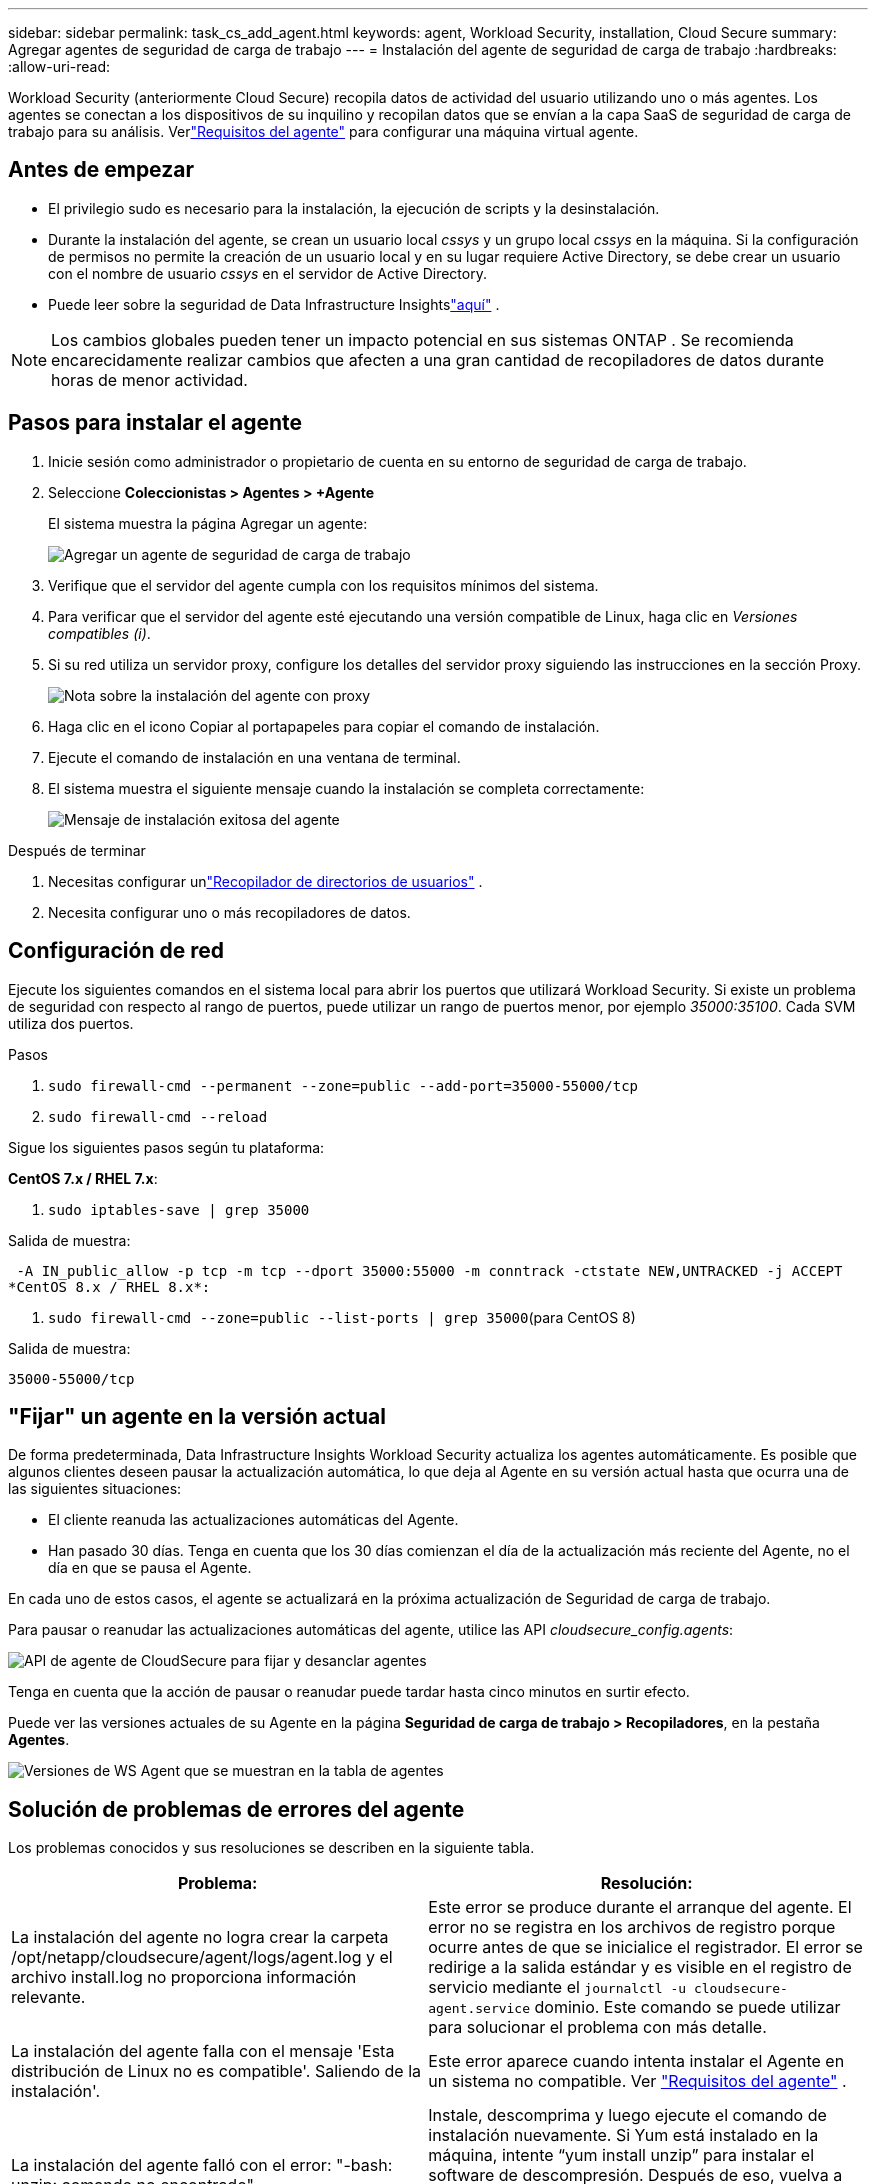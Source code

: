 ---
sidebar: sidebar 
permalink: task_cs_add_agent.html 
keywords: agent, Workload Security, installation, Cloud Secure 
summary: Agregar agentes de seguridad de carga de trabajo 
---
= Instalación del agente de seguridad de carga de trabajo
:hardbreaks:
:allow-uri-read: 


[role="lead"]
Workload Security (anteriormente Cloud Secure) recopila datos de actividad del usuario utilizando uno o más agentes.  Los agentes se conectan a los dispositivos de su inquilino y recopilan datos que se envían a la capa SaaS de seguridad de carga de trabajo para su análisis.  Verlink:concept_cs_agent_requirements.html["Requisitos del agente"] para configurar una máquina virtual agente.



== Antes de empezar

* El privilegio sudo es necesario para la instalación, la ejecución de scripts y la desinstalación.
* Durante la instalación del agente, se crean un usuario local _cssys_ y un grupo local _cssys_ en la máquina.  Si la configuración de permisos no permite la creación de un usuario local y en su lugar requiere Active Directory, se debe crear un usuario con el nombre de usuario _cssys_ en el servidor de Active Directory.
* Puede leer sobre la seguridad de Data Infrastructure Insightslink:security_overview.html["aquí"] .



NOTE: Los cambios globales pueden tener un impacto potencial en sus sistemas ONTAP . Se recomienda encarecidamente realizar cambios que afecten a una gran cantidad de recopiladores de datos durante horas de menor actividad.



== Pasos para instalar el agente

. Inicie sesión como administrador o propietario de cuenta en su entorno de seguridad de carga de trabajo.
. Seleccione *Coleccionistas > Agentes > +Agente*
+
El sistema muestra la página Agregar un agente:

+
image:Add-agent-1.png["Agregar un agente de seguridad de carga de trabajo"]

. Verifique que el servidor del agente cumpla con los requisitos mínimos del sistema.
. Para verificar que el servidor del agente esté ejecutando una versión compatible de Linux, haga clic en _Versiones compatibles (i)_.
. Si su red utiliza un servidor proxy, configure los detalles del servidor proxy siguiendo las instrucciones en la sección Proxy.
+
image:CloudSecureAgentWithProxy_Instructions.png["Nota sobre la instalación del agente con proxy"]

. Haga clic en el icono Copiar al portapapeles para copiar el comando de instalación.
. Ejecute el comando de instalación en una ventana de terminal.
. El sistema muestra el siguiente mensaje cuando la instalación se completa correctamente:
+
image:new-agent-detect.png["Mensaje de instalación exitosa del agente"]



.Después de terminar
. Necesitas configurar unlink:task_config_user_dir_connect.html["Recopilador de directorios de usuarios"] .
. Necesita configurar uno o más recopiladores de datos.




== Configuración de red

Ejecute los siguientes comandos en el sistema local para abrir los puertos que utilizará Workload Security.  Si existe un problema de seguridad con respecto al rango de puertos, puede utilizar un rango de puertos menor, por ejemplo _35000:35100_.  Cada SVM utiliza dos puertos.

.Pasos
. `sudo firewall-cmd --permanent --zone=public --add-port=35000-55000/tcp`
. `sudo firewall-cmd --reload`


Sigue los siguientes pasos según tu plataforma:

*CentOS 7.x / RHEL 7.x*:

. `sudo iptables-save | grep 35000`


Salida de muestra:

 -A IN_public_allow -p tcp -m tcp --dport 35000:55000 -m conntrack -ctstate NEW,UNTRACKED -j ACCEPT
*CentOS 8.x / RHEL 8.x*:

. `sudo firewall-cmd --zone=public --list-ports | grep 35000`(para CentOS 8)


Salida de muestra:

 35000-55000/tcp


== "Fijar" un agente en la versión actual

De forma predeterminada, Data Infrastructure Insights Workload Security actualiza los agentes automáticamente.  Es posible que algunos clientes deseen pausar la actualización automática, lo que deja al Agente en su versión actual hasta que ocurra una de las siguientes situaciones:

* El cliente reanuda las actualizaciones automáticas del Agente.
* Han pasado 30 días.  Tenga en cuenta que los 30 días comienzan el día de la actualización más reciente del Agente, no el día en que se pausa el Agente.


En cada uno de estos casos, el agente se actualizará en la próxima actualización de Seguridad de carga de trabajo.

Para pausar o reanudar las actualizaciones automáticas del agente, utilice las API _cloudsecure_config.agents_:

image:ws_pin_agent_apis.png["API de agente de CloudSecure para fijar y desanclar agentes"]

Tenga en cuenta que la acción de pausar o reanudar puede tardar hasta cinco minutos en surtir efecto.

Puede ver las versiones actuales de su Agente en la página *Seguridad de carga de trabajo > Recopiladores*, en la pestaña *Agentes*.

image:ws_agent_version.png["Versiones de WS Agent que se muestran en la tabla de agentes"]



== Solución de problemas de errores del agente

Los problemas conocidos y sus resoluciones se describen en la siguiente tabla.

[cols="2*"]
|===
| Problema: | Resolución: 


| La instalación del agente no logra crear la carpeta /opt/netapp/cloudsecure/agent/logs/agent.log y el archivo install.log no proporciona información relevante. | Este error se produce durante el arranque del agente.  El error no se registra en los archivos de registro porque ocurre antes de que se inicialice el registrador.  El error se redirige a la salida estándar y es visible en el registro de servicio mediante el `journalctl -u cloudsecure-agent.service` dominio.  Este comando se puede utilizar para solucionar el problema con más detalle. 


| La instalación del agente falla con el mensaje 'Esta distribución de Linux no es compatible'.  Saliendo de la instalación'. | Este error aparece cuando intenta instalar el Agente en un sistema no compatible. Ver link:concept_cs_agent_requirements.html["Requisitos del agente"] . 


| La instalación del agente falló con el error: "-bash: unzip: comando no encontrado" | Instale, descomprima y luego ejecute el comando de instalación nuevamente.  Si Yum está instalado en la máquina, intente “yum install unzip” para instalar el software de descompresión.  Después de eso, vuelva a copiar el comando desde la interfaz de usuario de instalación del Agente y péguelo en la CLI para ejecutar la instalación nuevamente. 


| El agente se instaló y estaba ejecutándose.  Sin embargo, el agente se detuvo de repente. | SSH a la máquina del agente.  Verifique el estado del servicio del agente a través de `sudo systemctl status cloudsecure-agent.service` . 1.  Compruebe si los registros muestran el mensaje “Error al iniciar el servicio de demonio de seguridad de carga de trabajo”. 2.  Verifique si el usuario cssys existe en la máquina del Agente o no.  Ejecute los siguientes comandos uno por uno con permiso de root y verifique si el usuario y el grupo cssys existen.
`sudo id cssys`
`sudo groups cssys` 3.  Si no existe ninguno, es posible que una política de monitoreo centralizada haya eliminado el usuario cssys. 4.  Cree un usuario y un grupo cssys manualmente ejecutando los siguientes comandos.
`sudo useradd cssys`
`sudo groupadd cssys` 5.  Luego reinicie el servicio del agente ejecutando el siguiente comando:
`sudo systemctl restart cloudsecure-agent.service` 6.  Si aún no funciona, verifique las otras opciones de solución de problemas. 


| No se pueden agregar más de 50 recopiladores de datos a un agente. | Sólo se pueden agregar 50 recopiladores de datos a un agente.  Puede ser una combinación de todos los tipos de recopiladores, por ejemplo, Active Directory, SVM y otros recopiladores. 


| La interfaz de usuario muestra que el agente está en estado NO CONECTADO. | Pasos para reiniciar el Agente. 1.  SSH a la máquina del agente. 2.  Luego reinicie el servicio del agente ejecutando el siguiente comando:
`sudo systemctl restart cloudsecure-agent.service` 3.  Verifique el estado del servicio del agente a través de `sudo systemctl status cloudsecure-agent.service` . 4.  El agente debe pasar al estado CONECTADO. 


| La máquina virtual del agente está detrás del proxy Zscaler y la instalación del agente está fallando.  Debido a la inspección SSL del proxy Zscaler, los certificados de seguridad de carga de trabajo se presentan como si estuvieran firmados por Zscaler CA, por lo que el agente no confía en la comunicación. | Deshabilite la inspección SSL en el proxy Zscaler para la URL *.cloudinsights.netapp.com.  Si Zscaler realiza una inspección SSL y reemplaza los certificados, Workload Security no funcionará. 


| Al instalar el agente, la instalación se bloquea después de descomprimirlo. | El comando “chmod 755 -Rf” está fallando.  El comando falla cuando el comando de instalación del agente lo ejecuta un usuario sudo que no es root y que tiene archivos en el directorio de trabajo que pertenecen a otro usuario y no se pueden cambiar los permisos de esos archivos.  Debido a la falla del comando chmod, el resto de la instalación no se ejecuta. 1.  Cree un nuevo directorio llamado “cloudsecure”. 2.  Vaya a ese directorio. 3.  Copie y pegue el comando de instalación completo “token=…… … ./cloudsecure-agent-install.sh" y presione Enter. 4.  La instalación debería poder continuar. 


| Si el agente aún no puede conectarse a Saas, abra un caso con el soporte de NetApp .  Proporcione el número de serie de Data Infrastructure Insights para abrir un caso y adjunte registros al caso como se indica. | Para adjuntar registros al estuche: 1.  Ejecute el siguiente script con permiso de root y comparta el archivo de salida (cloudsecure-agent-symptoms.zip). a. /opt/netapp/cloudsecure/agent/bin/cloudsecure-agent-symptom-collector.sh 2.  Ejecute los siguientes comandos uno por uno con permiso de root y comparta la salida. a. id cssys b. groups cssys c. cat /etc/os-release 


| El script cloudsecure-agent-symptom-collector.sh falla con el siguiente error.  [root@machine tmp]# /opt/netapp/cloudsecure/agent/bin/cloudsecure-agent-symptom-collector.sh Recopilación de registro de servicio Recopilación de registros de aplicaciones Recopilación de configuraciones de agente Toma de instantánea del estado del servicio Toma de instantánea de la estructura del directorio del agente ………………….  ………………….  /opt/netapp/cloudsecure/agent/bin/cloudsecure-agent-symptom-collector.sh: línea 52: zip: comando no encontrado ERROR: No se pudo crear /tmp/cloudsecure-agent-symptoms.zip | La herramienta Zip no está instalada.  Instale la herramienta zip ejecutando el comando “yum install zip”.  Luego ejecute cloudsecure-agent-symptom-collector.sh nuevamente. 


| La instalación del agente falla con useradd: no se puede crear el directorio /home/cssys | Este error puede ocurrir si el directorio de inicio de sesión del usuario no se puede crear en /home, debido a la falta de permisos.  La solución alternativa sería crear un usuario cssys y agregar su directorio de inicio de sesión manualmente usando el siguiente comando: _sudo useradd user_name -m -d HOME_DIR_ -m: Crea el directorio de inicio del usuario si no existe.  -d: El nuevo usuario se crea utilizando HOME_DIR como valor para el directorio de inicio de sesión del usuario.  Por ejemplo, _sudo useradd cssys -m -d /cssys_, agrega un usuario _cssys_ y crea su directorio de inicio de sesión bajo la raíz. 


| El agente no se ejecuta después de la instalación.  _Systemctl status cloudsecure-agent.service_ muestra lo siguiente: [root@demo ~]# systemctl status cloudsecure-agent.service agent.service – Servicio Daemon del agente de seguridad de carga de trabajo Cargado: cargado (/usr/lib/systemd/system/cloudsecure-agent.service; habilitado; valor predeterminado del proveedor: deshabilitado) Activo: activando (reinicio automático) (Resultado: código de salida) desde el martes 2021-08-03 21:12:26 PDT; Hace 2 s Proceso: 25889 ExecStart=/bin/bash /opt/netapp/cloudsecure/agent/bin/cloudsecure-agent (código=salido estado=126) PID principal: 25889 (código=salido, estado=126), 03 ago 21:12:26 demo systemd[1]: cloudsecure-agent.service: proceso principal salió, código=salido, estado=126/n/a 03 ago 21:12:26 demo systemd[1]: La unidad cloudsecure-agent.service entró en estado de error.  03 de agosto 21:12:26 demo systemd[1]: cloudsecure-agent.service falló. | Esto puede fallar porque el usuario _cssys_ podría no tener permiso para instalar.  Si /opt/netapp es un montaje NFS y el usuario _cssys_ no tiene acceso a esta carpeta, la instalación fallará.  _cssys_ es un usuario local creado por el instalador de Workload Security que puede no tener permiso para acceder al recurso compartido montado.  Puede comprobarlo intentando acceder a /opt/netapp/cloudsecure/agent/bin/cloudsecure-agent usando el usuario _cssys_.  Si devuelve “Permiso denegado”, el permiso de instalación no está presente.  En lugar de una carpeta montada, instálelo en un directorio local de la máquina. 


| El agente se conectó inicialmente a través de un servidor proxy y el proxy se configuró durante la instalación del agente.  Ahora el servidor proxy ha cambiado.  ¿Cómo se puede cambiar la configuración del proxy del Agente? | Puede editar agent.properties para agregar los detalles del proxy.  Siga estos pasos: 1.  Cambie a la carpeta que contiene el archivo de propiedades: cd /opt/netapp/cloudsecure/conf 2.  Usando su editor de texto favorito, abra el archivo _agent.properties_ para editarlo. 3.  Agregue o modifique las siguientes líneas: AGENT_PROXY_HOST=scspa1950329001.vm.netapp.com AGENT_PROXY_PORT=80 AGENT_PROXY_USER=pxuser AGENT_PROXY_PASSWORD=pass1234 4.  Guarde el archivo. 5.  Reinicie el agente: sudo systemctl restart cloudsecure-agent.service 
|===